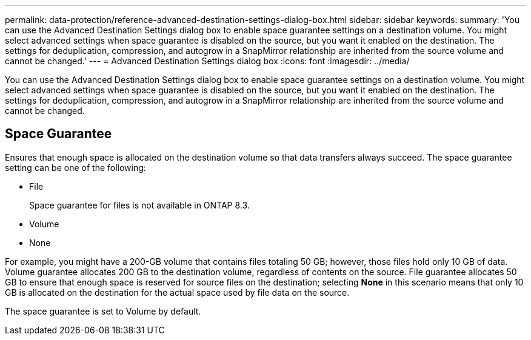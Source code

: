---
permalink: data-protection/reference-advanced-destination-settings-dialog-box.html
sidebar: sidebar
keywords: 
summary: 'You can use the Advanced Destination Settings dialog box to enable space guarantee settings on a destination volume. You might select advanced settings when space guarantee is disabled on the source, but you want it enabled on the destination. The settings for deduplication, compression, and autogrow in a SnapMirror relationship are inherited from the source volume and cannot be changed.'
---
= Advanced Destination Settings dialog box
:icons: font
:imagesdir: ../media/

[.lead]
You can use the Advanced Destination Settings dialog box to enable space guarantee settings on a destination volume. You might select advanced settings when space guarantee is disabled on the source, but you want it enabled on the destination. The settings for deduplication, compression, and autogrow in a SnapMirror relationship are inherited from the source volume and cannot be changed.

== Space Guarantee

Ensures that enough space is allocated on the destination volume so that data transfers always succeed. The space guarantee setting can be one of the following:

* File
+
Space guarantee for files is not available in ONTAP 8.3.

* Volume
* None

For example, you might have a 200-GB volume that contains files totaling 50 GB; however, those files hold only 10 GB of data. Volume guarantee allocates 200 GB to the destination volume, regardless of contents on the source. File guarantee allocates 50 GB to ensure that enough space is reserved for source files on the destination; selecting *None* in this scenario means that only 10 GB is allocated on the destination for the actual space used by file data on the source.

The space guarantee is set to Volume by default.

